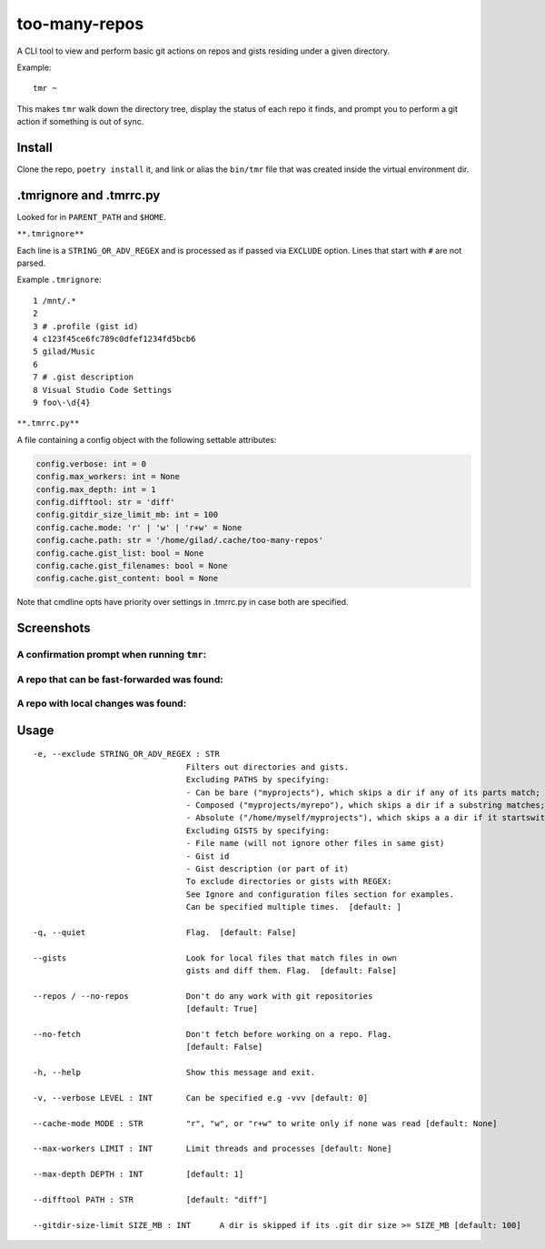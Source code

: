 **************
too-many-repos
**************

A CLI tool to view and perform basic git actions on repos and gists residing under a given directory.


Example::

    tmr ~

This makes ``tmr`` walk down the directory tree, display the status of each repo it finds, and prompt you to perform a git action if something is out of sync.


Install
=======

Clone the repo, ``poetry install`` it, and link or alias the ``bin/tmr`` file that was created inside the virtual environment dir.


.tmrignore and .tmrrc.py
========================
Looked for in ``PARENT_PATH`` and ``$HOME``.

``**.tmrignore**``

Each line is a ``STRING_OR_ADV_REGEX`` and is processed as if passed via ``EXCLUDE`` option.
Lines that start with ``#`` are not parsed.

Example ``.tmrignore``::

  1 /mnt/.*
  2
  3 # .profile (gist id)
  4 c123f45ce6fc789c0dfef1234fd5bcb6
  5 gilad/Music
  6
  7 # .gist description
  8 Visual Studio Code Settings
  9 foo\-\d{4}

``**.tmrrc.py**``

A file containing a config object with the following settable attributes:

.. code-block:: python
  
    config.verbose: int = 0
    config.max_workers: int = None
    config.max_depth: int = 1
    config.difftool: str = 'diff'
    config.gitdir_size_limit_mb: int = 100
    config.cache.mode: 'r' | 'w' | 'r+w' = None
    config.cache.path: str = '/home/gilad/.cache/too-many-repos'
    config.cache.gist_list: bool = None
    config.cache.gist_filenames: bool = None
    config.cache.gist_content: bool = None

Note that cmdline opts have priority over settings in .tmrrc.py in case both are specified.

Screenshots
===========

A confirmation prompt when running ``tmr``:
----

.. image:: ./docs/start-prompt.png

A repo that can be fast-forwarded was found:
----

.. image:: ./docs/git-pull-prompt.png

A repo with local changes was found:
----

.. image:: ./docs/launch-shell-prompt.png

Usage
=====

::

  -e, --exclude STRING_OR_ADV_REGEX : STR
                                  Filters out directories and gists.
                                  Excluding PATHS by specifying:
                                  - Can be bare ("myprojects"), which skips a dir if any of its parts match;
                                  - Composed ("myprojects/myrepo"), which skips a dir if a substring matches;
                                  - Absolute ("/home/myself/myprojects"), which skips a a dir if it startswith.
                                  Excluding GISTS by specifying:
                                  - File name (will not ignore other files in same gist)
                                  - Gist id
                                  - Gist description (or part of it)
                                  To exclude directories or gists with REGEX:
                                  See Ignore and configuration files section for examples.
                                  Can be specified multiple times.  [default: ]

  -q, --quiet                     Flag.  [default: False]

  --gists                         Look for local files that match files in own
                                  gists and diff them. Flag.  [default: False]

  --repos / --no-repos            Don't do any work with git repositories
                                  [default: True]

  --no-fetch                      Don't fetch before working on a repo. Flag.
                                  [default: False]

  -h, --help                      Show this message and exit.

  -v, --verbose LEVEL : INT       Can be specified e.g -vvv [default: 0]

  --cache-mode MODE : STR         "r", "w", or "r+w" to write only if none was read [default: None]

  --max-workers LIMIT : INT       Limit threads and processes [default: None]

  --max-depth DEPTH : INT         [default: 1]

  --difftool PATH : STR           [default: "diff"]

  --gitdir-size-limit SIZE_MB : INT      A dir is skipped if its .git dir size >= SIZE_MB [default: 100]